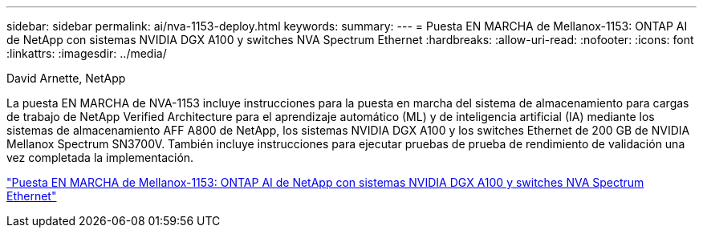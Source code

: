 ---
sidebar: sidebar 
permalink: ai/nva-1153-deploy.html 
keywords:  
summary:  
---
= Puesta EN MARCHA de Mellanox-1153: ONTAP AI de NetApp con sistemas NVIDIA DGX A100 y switches NVA Spectrum Ethernet
:hardbreaks:
:allow-uri-read: 
:nofooter: 
:icons: font
:linkattrs: 
:imagesdir: ../media/


David Arnette, NetApp

[role="lead"]
La puesta EN MARCHA de NVA-1153 incluye instrucciones para la puesta en marcha del sistema de almacenamiento para cargas de trabajo de NetApp Verified Architecture para el aprendizaje automático (ML) y de inteligencia artificial (IA) mediante los sistemas de almacenamiento AFF A800 de NetApp, los sistemas NVIDIA DGX A100 y los switches Ethernet de 200 GB de NVIDIA Mellanox Spectrum SN3700V. También incluye instrucciones para ejecutar pruebas de prueba de rendimiento de validación una vez completada la implementación.

link:https://www.netapp.com/pdf.html?item=/media/21789-nva-1153-deploy.pdf["Puesta EN MARCHA de Mellanox-1153: ONTAP AI de NetApp con sistemas NVIDIA DGX A100 y switches NVA Spectrum Ethernet"^]
